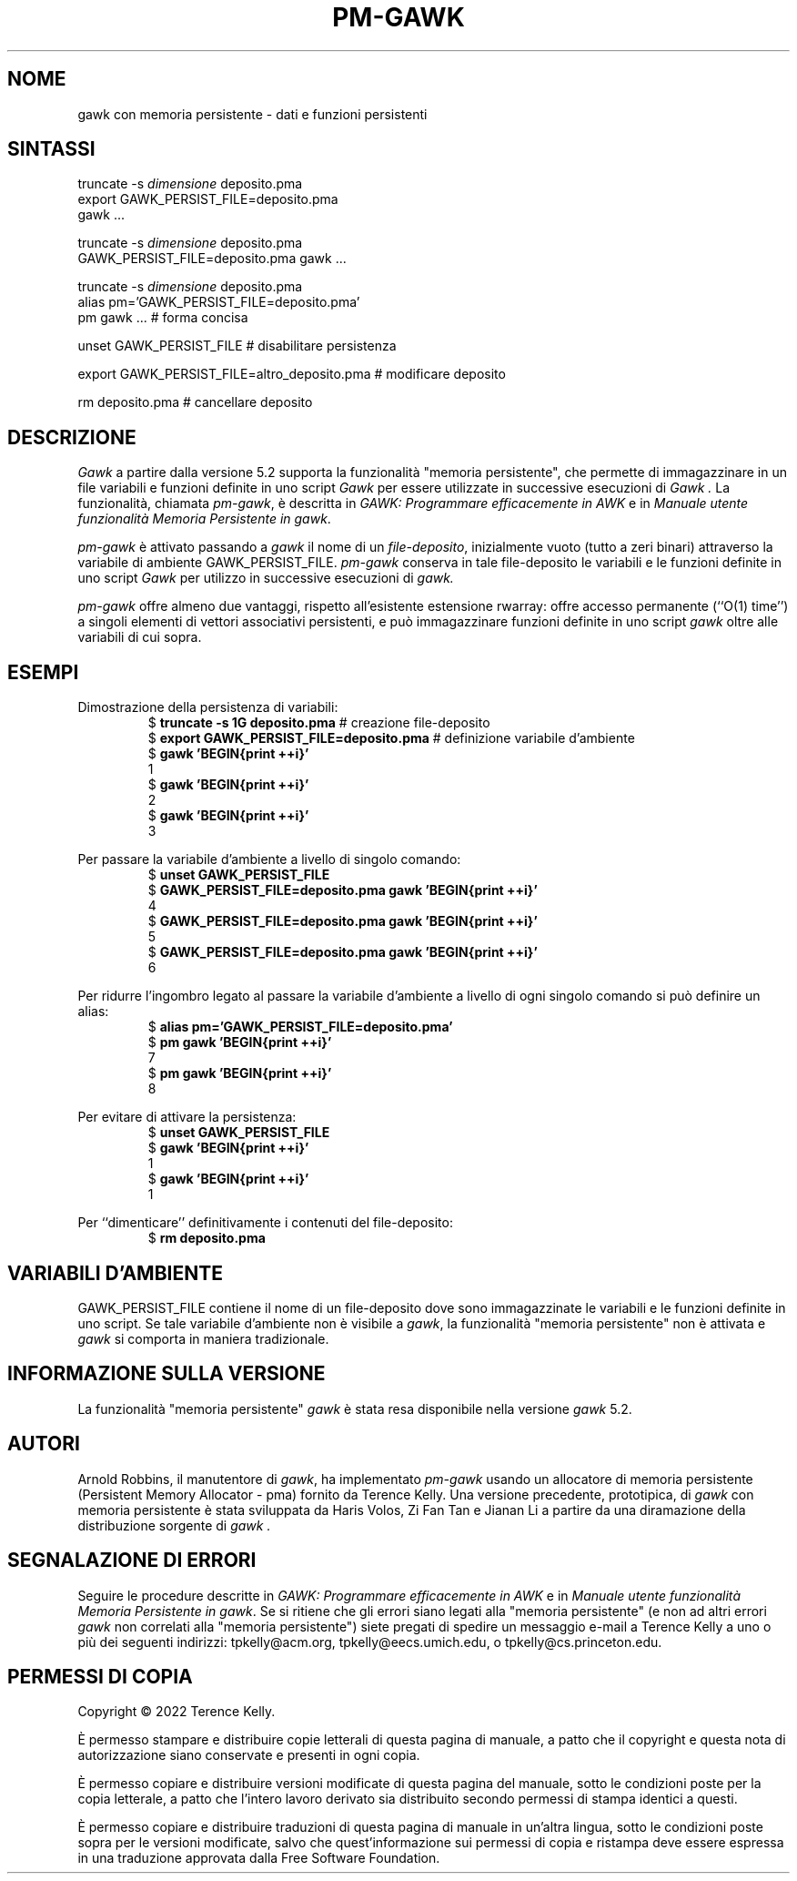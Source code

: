 .ds EP \fIGAWK: Programmare efficacemente in AWK\fP
.\"Traduzione per la versione gawk-5.2.0 di A.G. Colombo - 12 Agosto 2022
.ds PM \fIManuale utente funzionalità Memoria Persistente in gawk\fP
.TH PM-GAWK 1 "12 agosto 2022" "Free Software Foundation" "Comandi di utilità"
.SH NOME
gawk con memoria persistente \- dati e funzioni persistenti
.SH SINTASSI
.ft CW
.nf
truncate -s \f(CIdimensione\fP deposito.pma
export GAWK_PERSIST_FILE=deposito.pma
gawk .\^.\^.
.sp
truncate -s \f(CIdimensione\fP deposito.pma
GAWK_PERSIST_FILE=deposito.pma gawk .\^.\^.
.sp
truncate -s \f(CIdimensione\fP deposito.pma
alias pm='GAWK_PERSIST_FILE=deposito.pma'
pm gawk .\^.\^.                       # forma concisa
.sp
unset GAWK_PERSIST_FILE   # disabilitare persistenza
.sp
export GAWK_PERSIST_FILE=altro_deposito.pma  # modificare deposito
.sp
rm deposito.pma               # cancellare deposito
.fi
.ft R
.SH DESCRIZIONE
.PP
.I Gawk
a partire dalla versione 5.2 supporta la funzionalità
"memoria persistente", che permette di immagazzinare
in un file variabili e funzioni definite in uno script
.I Gawk
per essere utilizzate in successive esecuzioni di
.I Gawk .
La funzionalità, chiamata
.IR pm-gawk ,
è descritta in \*(EP e in \*(PM.
.PP
.I pm-gawk
è attivato passando a
.I gawk
il nome di un
.IR "file-deposito" ,
inizialmente vuoto (tutto a zeri binari)
attraverso la variabile di ambiente
\f(CWGAWK_PERSIST_FILE\fP.
.I pm-gawk
conserva in tale file-deposito le variabili e le funzioni definite in uno script
.I Gawk
per utilizzo in successive esecuzioni di
.I gawk.
.PP
.I pm-gawk
offre almeno due vantaggi, rispetto all'esistente estensione
\f(CWrwarray\fP: offre accesso permanente (``O(1) time'') a singoli
elementi di vettori associativi persistenti, e può immagazzinare
funzioni definite in uno script
.I gawk
oltre alle variabili di cui sopra.
.SH ESEMPI
.PP
Dimostrazione della persistenza di variabili:
.sp .5
.RS
.nf
.ft CW
$ \f(CBtruncate -s 1G deposito.pma\fP            # creazione file-deposito
$ \f(CBexport GAWK_PERSIST_FILE=deposito.pma\fP  # definizione variabile d'ambiente
$ \f(CBgawk 'BEGIN{print ++i}'\fP
1
$ \f(CBgawk 'BEGIN{print ++i}'\fP
2
$ \f(CBgawk 'BEGIN{print ++i}'\fP
3
.ft R
.fi
.RE
.PP
Per passare la variabile d'ambiente a livello di singolo comando:
.sp .5
.RS
.nf
.ft CW
$ \f(CBunset GAWK_PERSIST_FILE\fP
$ \f(CBGAWK_PERSIST_FILE=deposito.pma gawk 'BEGIN{print ++i}'\fP
4
$ \f(CBGAWK_PERSIST_FILE=deposito.pma gawk 'BEGIN{print ++i}'\fP
5
$ \f(CBGAWK_PERSIST_FILE=deposito.pma gawk 'BEGIN{print ++i}'\fP
6
.ft R
.fi
.RE
.PP
Per ridurre l'ingombro legato al passare la variabile d'ambiente
a livello di ogni singolo comando si può definire un alias:
.sp .5
.RS
.nf
.ft CW
$ \f(CBalias pm='GAWK_PERSIST_FILE=deposito.pma'\fP
$ \f(CBpm gawk 'BEGIN{print ++i}'\fP
7
$ \f(CBpm gawk 'BEGIN{print ++i}'\fP
8
.ft R
.fi
.RE
.PP
Per evitare di attivare la persistenza:
.sp .5
.RS
.nf
.ft CW
$ \f(CBunset GAWK_PERSIST_FILE\fP
$ \f(CBgawk 'BEGIN{print ++i}'\fP
1
$ \f(CBgawk 'BEGIN{print ++i}'\fP
1
.ft R
.fi
.RE
.PP
Per ``dimenticare'' definitivamente i contenuti del file-deposito:
.sp .5
.RS
.nf
.ft CW
$ \f(CBrm deposito.pma\fP
.ft R
.fi
.RE
.PP
.SH VARIABILI D'AMBIENTE
.PP
\f(CWGAWK_PERSIST_FILE\fP contiene il nome di un file-deposito dove
sono immagazzinate le variabili e le funzioni definite in uno script.
Se tale variabile d'ambiente non è visibile a
.IR gawk ,
la funzionalità "memoria persistente"
non è attivata e
.I gawk
si comporta in maniera tradizionale.
.SH INFORMAZIONE SULLA VERSIONE
.PP
La funzionalità "memoria persistente"
.I gawk
è stata resa disponibile nella versione
.I gawk
5.2.
.SH AUTORI
Arnold Robbins, il manutentore di
.IR gawk ,
ha implementato
.I pm-gawk
usando un allocatore di memoria persistente
(Persistent Memory Allocator - pma) fornito da
Terence Kelly.  Una versione precedente, prototipica,
di
.I gawk
con memoria persistente è stata sviluppata da
Haris Volos, Zi Fan Tan e Jianan Li
a partire da una diramazione della distribuzione sorgente di
.I gawk .
.SH SEGNALAZIONE DI ERRORI
Seguire le procedure descritte in \*(EP e in \*(PM.
Se si ritiene che gli errori siano legati alla
"memoria persistente" (e non ad altri errori
.I gawk
non correlati alla "memoria persistente") siete pregati di
spedire un messaggio e-mail a
Terence Kelly a uno o più dei seguenti indirizzi:
\f(CWtpkelly@acm.org\fP,
\f(CWtpkelly@eecs.umich.edu\fP,
o
\f(CWtpkelly@cs.princeton.edu\fP.
.SH PERMESSI DI COPIA
Copyright \(co 2022
Terence Kelly.
.PP
È permesso stampare e distribuire copie letterali di questa pagina
di manuale, a patto che il copyright e questa nota di autorizzazione
siano conservate e presenti in ogni copia.
.ig
È permesso elaborare questo file con il programma troff e stampare il
risultato, a patto che il documento stampato contenga una sezione
identica a questa sui permessi di ristampa, tranne che per la rimozione di
questo paragrafo (in quanto non rilevante per la pagina stampata).
..
.PP
È permesso copiare e distribuire versioni modificate di questa
pagina del manuale, sotto le condizioni poste per la copia letterale,
a patto che l'intero lavoro derivato sia distribuito secondo permessi
di stampa identici a questi.
.PP
È permesso copiare e distribuire traduzioni di questa pagina di
manuale in un'altra lingua, sotto le condizioni poste sopra per le
versioni modificate, salvo che quest'informazione sui
permessi di copia e ristampa deve essere espressa in una traduzione
approvata dalla Free Software Foundation.
